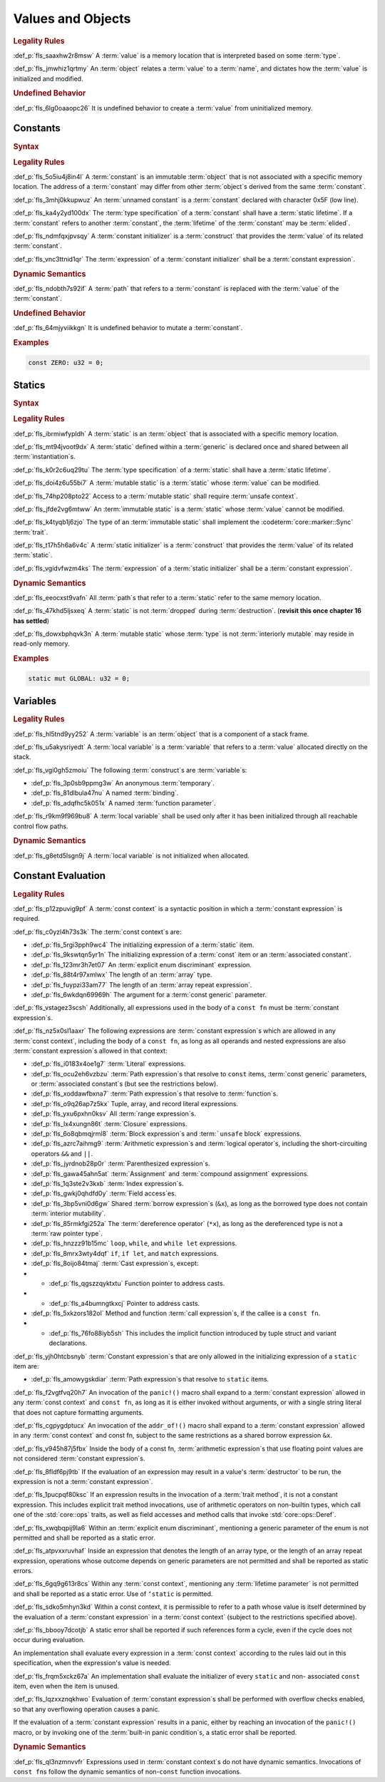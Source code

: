 .. SPDX-License-Identifier: MIT OR Apache-2.0
   SPDX-FileCopyrightText: Critical Section GmbH

.. default-domain:: spec

Values and Objects
==================

.. rubric:: Legality Rules

:def_p:`fls_saaxhw2r8msw`
A :term:`value` is a memory location that is interpreted based on
some :term:`type`.

:def_p:`fls_jmwhiz1qrtmy`
An :term:`object` relates a :term:`value` to a :term:`name`, and dictates how
the :term:`value` is initialized and modified.

.. rubric:: Undefined Behavior

:def_p:`fls_6lg0oaaopc26`
It is undefined behavior to create a :term:`value` from uninitialized memory.

Constants
---------

.. rubric:: Syntax

.. syntax::

   ConstantDeclaration ::=
       $$const$$ (Name | $$_$$) TypeAscription ConstantInitializer $$;$$

   ConstantInitializer ::=
   $$    =$$ Expression

.. rubric:: Legality Rules

:def_p:`fls_5o5iu4j8in4l`
A :term:`constant` is an immutable :term:`object` that is not associated with
a specific memory location. The address of a :term:`constant` may differ from
other :term:`object`\ s derived from the same :term:`constant`.

:def_p:`fls_3mhj0kkupwuz`
An :term:`unnamed constant` is a :term:`constant` declared with character 0x5F
(low line).

:def_p:`fls_ka4y2yd100dx`
The :term:`type specification` of a :term:`constant` shall have a :term:`static
lifetime`. If a :term:`constant` refers to another :term:`constant`,
the :term:`lifetime` of the :term:`constant` may be :term:`elided`.

:def_p:`fls_ndmfqxjpvsqy`
A :term:`constant initializer` is a :term:`construct` that provides
the :term:`value` of its related :term:`constant`.

:def_p:`fls_vnc3ttnid1qr`
The :term:`expression` of a :term:`constant initializer` shall be
a :term:`constant expression`.

.. rubric:: Dynamic Semantics

:def_p:`fls_ndobth7s92if`
A :term:`path` that refers to a :term:`constant` is replaced with
the :term:`value` of the :term:`constant`.

.. rubric:: Undefined Behavior

:def_p:`fls_64mjyviikkgn`
It is undefined behavior to mutate a :term:`constant`.

.. rubric:: Examples

.. code-block:: text

   const ZERO: u32 = 0;

Statics
-------

.. rubric:: Syntax

.. syntax::


   StaticDeclaration ::=
       $$static$$ $$mut$$? Name TypeAscription StaticInitializer $$;$$

   StaticInitializer ::=
   $$=$$ Expression

.. rubric:: Legality Rules

:def_p:`fls_ibrmiwfypldh`
A :term:`static` is an :term:`object` that is associated with a specific memory
location.

:def_p:`fls_mt94jvoot9dx`
A :term:`static` defined within a :term:`generic` is declared once and shared
between all :term:`instantiation`\ s.

:def_p:`fls_k0r2c6uq29tu`
The :term:`type specification` of a :term:`static` shall have a :term:`static
lifetime`.

:def_p:`fls_doi4z6u55bi7`
A :term:`mutable static` is a :term:`static` whose :term:`value` can be
modified.

:def_p:`fls_74hp208pto22`
Access to a :term:`mutable static` shall require :term:`unsafe context`.

:def_p:`fls_jfde2vg6mtww`
An :term:`immutable static` is a :term:`static` whose :term:`value` cannot be
modified.

:def_p:`fls_k4tyqb1j6zjo`
The type of an :term:`immutable static` shall implement
the :codeterm:`core::marker::Sync` :term:`trait`.

:def_p:`fls_t17h5h6a6v4c`
A :term:`static initializer` is a :term:`construct` that provides
the :term:`value` of its related :term:`static`.

:def_p:`fls_vgidvfwzm4ks`
The :term:`expression` of a :term:`static initializer` shall be
a :term:`constant expression`.

.. rubric:: Dynamic Semantics

:def_p:`fls_eeocxst9vafn`
All :term:`path`\ s that refer to a :term:`static` refer to the same memory
location.

:def_p:`fls_47khd5ljsxeq`
A :term:`static` is not :term:`dropped` during :term:`destruction`. (**revisit
this once chapter 16 has settled**)

:def_p:`fls_dowxbphqvk3n`
A :term:`mutable static` whose :term:`type` is not :term:`interiorly mutable`
may reside in read-only memory.

.. rubric:: Examples

.. code-block:: text

   static mut GLOBAL: u32 = 0;

Variables
---------

.. rubric:: Legality Rules

:def_p:`fls_hl5tnd9yy252`
A :term:`variable` is an :term:`object` that is a component of a stack frame.

:def_p:`fls_u5akysriyedt`
A :term:`local variable` is a :term:`variable` that refers to a :term:`value`
allocated directly on the stack.

:def_p:`fls_vgi0gh5zmoiu`
The following :term:`construct`\ s are :term:`variable`\ s:

* :def_p:`fls_3p0sb9ppmg3w`
  An anonymous :term:`temporary`.

* :def_p:`fls_81dlbula47nu`
  A named :term:`binding`.

* :def_p:`fls_adqfhc5k051x`
  A named :term:`function parameter`.

:def_p:`fls_r9km9f969bu8`
A :term:`local variable` shall be used only after it has been initialized
through all reachable control flow paths.

.. rubric:: Dynamic Semantics

:def_p:`fls_g8etd5lsgn9j`
A :term:`local variable` is not initialized when allocated.

Constant Evaluation
-------------------

.. rubric:: Legality Rules

:def_p:`fls_p12zpuvig9pf`
A :term:`const context` is a syntactic position in which a :term:`constant
expression` is required.

:def_p:`fls_c0yzl4h73s3k`
The :term:`const context`\ s are:

* :def_p:`fls_5rgi3pph9wc4`
  The initializing expression of a :term:`static` item.

* :def_p:`fls_9kswtqn5yr1n`
  The initializing expression of a :term:`const` item or an :term:`associated
  constant`.

* :def_p:`fls_123mr3h7et07`
  An :term:`explicit enum discriminant` expression.

* :def_p:`fls_88t4r97xmlwx`
  The length of an :term:`array` type.

* :def_p:`fls_fuypzi33am77`
  The length of an :term:`array repeat expression`.

* :def_p:`fls_6wkdqn69969h`
  The argument for a :term:`const generic` parameter.

:def_p:`fls_vstagez3scsh`
Additionally, all expressions used in the body of a ``const fn`` must
be :term:`constant expression`\ s.

:def_p:`fls_nz5x0sl1aaxr`
The following expressions are :term:`constant expression`\ s which are allowed
in any :term:`const context`, including the body of a ``const fn``, as long
as all operands and nested expressions are also :term:`constant expression`\ s
allowed in that context:

* :def_p:`fls_i0183x4oe1g7`
  :term:`Literal` expressions.

* :def_p:`fls_ocu2eh6vzbzu`
  :term:`Path expression`\ s that resolve to ``const`` items, :term:`const
  generic` parameters, or :term:`associated constant`\ s (but see the
  restrictions below).

* :def_p:`fls_xoddawfbxna7`
  :term:`Path expression`\ s that resolve to :term:`function`\ s.

* :def_p:`fls_o9q26ap7z5kx`
  Tuple, array, and record literal expressions.

* :def_p:`fls_yxu6pxhn0ksv`
  All :term:`range expression`\ s.

* :def_p:`fls_lx4xungn86t`
  :term:`Closure` expressions.

* :def_p:`fls_6o8qbmqjrml8`
  :term:`Block expression`\ s and :term:```unsafe`` block` expressions.

* :def_p:`fls_azrc7aihmg9`
  :term:`Arithmetic expression`\ s and :term:`logical operator`\ s, including
  the short-circuiting operators ``&&`` and ``||``.

* :def_p:`fls_jyrdnob28p0r`
  :term:`Parenthesized expression`\ s.

* :def_p:`fls_gawa45ahn5at`
  :term:`Assignment` and :term:`compound assignment` expressions.

* :def_p:`fls_1q3ste2v3kxb`
  :term:`Index expression`\ s.

* :def_p:`fls_gwkj0qhdfd0y`
  :term:`Field access`\ es.

* :def_p:`fls_3bp5vni0d6gw`
  Shared :term:`borrow expression`\ s (``&x``), as long as the borrowed type
  does not contain :term:`interior mutability`.

* :def_p:`fls_85rmkfgi252a`
  The :term:`dereference operator` (``*x``), as long as the dereferenced type is
  not a :term:`raw pointer type`.

* :def_p:`fls_hnzzz91b15mc`
  ``loop``, ``while``, and ``while let`` expressions.

* :def_p:`fls_8mrx3wty4dqf`
  ``if``, ``if let``, and ``match`` expressions.

* :def_p:`fls_8oijo84tmaj`
  :term:`Cast expression`\ s, except:

*    * :def_p:`fls_qgszzqyktxtu`
       Function pointer to address casts.

*    * :def_p:`fls_a4bumngtkxcj`
       Pointer to address casts.

* :def_p:`fls_5xkzors182ol`
  Method and function :term:`call expression`\ s, if the callee is a ``const
  fn``.

*    * :def_p:`fls_76fo88iyb5sh`
       This includes the implicit function introduced by tuple struct and
       variant declarations.

:def_p:`fls_yjh0htcbsnyb`
:term:`Constant expression`\ s that are only allowed in the initializing
expression of a ``static`` item are:

* :def_p:`fls_amowygskdiar`
  :term:`Path expression`\ s that resolve to ``static`` items.

:def_p:`fls_f2vgtfvq20h7`
An invocation of the ``panic!()`` macro shall expand to a :term:`constant
expression` allowed in any :term:`const context` and ``const fn``, as long as it
is either invoked without arguments, or with a single string literal that does
not capture formatting arguments.

:def_p:`fls_cgpygdptucx`
An invocation of the ``addr_of!()`` macro shall expand to a :term:`constant
expression` allowed in any :term:`const context` and const fn, subject to the
same restrictions as a shared borrow expression ``&x``.

:def_p:`fls_v945h87j5fbx`
Inside the body of a const fn, :term:`arithmetic expression`\ s that use
floating point values are not considered :term:`constant expression`\ s.

:def_p:`fls_8fldf6pj9tb`
If the evaluation of an expression may result in a value's :term:`destructor` to
be run, the expression is not a :term:`constant expression`.

:def_p:`fls_1pucpqf80ksc`
If an expression results in the invocation of a :term:`trait method`, it is
not a constant expression. This includes explicit trait method invocations,
use of arithmetic operators on non-builtin types, which call one of
the :std:`core::ops` traits, as well as field accesses and method calls that
invoke :std:`core::ops::Deref`.

:def_p:`fls_xwqbqpij9la6`
Within an :term:`explicit enum discriminant`, mentioning a generic parameter of
the enum is not permitted and shall be reported as a static error.

:def_p:`fls_atpvxxruvhaf`
Inside an expression that denotes the length of an array type, or the length
of an array repeat expression, operations whose outcome depends on generic
parameters are not permitted and shall be reported as static errors.

:def_p:`fls_6gq9g613r8cs`
Within any :term:`const context`, mentioning any :term:`lifetime parameter`
is not permitted and shall be reported as a static error. Use of ``‘static``
is permitted.

:def_p:`fls_sdko5mhyn3kd`
Within a const context, it is permissible to refer to a path whose value
is itself determined by the evaluation of a :term:`constant expression` in
a :term:`const context` (subject to the restrictions specified above).

:def_p:`fls_bbooy7dcotjb`
A static error shall be reported if such references form a cycle, even if the
cycle does not occur during evaluation.

An implementation shall evaluate every expression in a :term:`const context`
according to the rules laid out in this specification, when the expression's
value is needed.

:def_p:`fls_frqm5xckz67a`
An implementation shall evaluate the initializer of every ``static`` and non-
associated ``const`` item, even when the item is unused.

:def_p:`fls_lqzxxznqkhwo`
Evaluation of :term:`constant expression`\ s shall be performed with overflow
checks enabled, so that any overflowing operation causes a panic.

If the evaluation of a :term:`constant expression` results in a panic, either
by reaching an invocation of the ``panic!()`` macro, or by invoking one of
the :term:`built-in panic condition`\ s, a static error shall be reported.

.. rubric:: Dynamic Semantics

:def_p:`fls_ql3nzmnvvfr`
Expressions used in :term:`constant context`\ s do not have dynamic semantics.
Invocations of ``const fn``\ s follow the dynamic semantics of non-``const``
function invocations.

